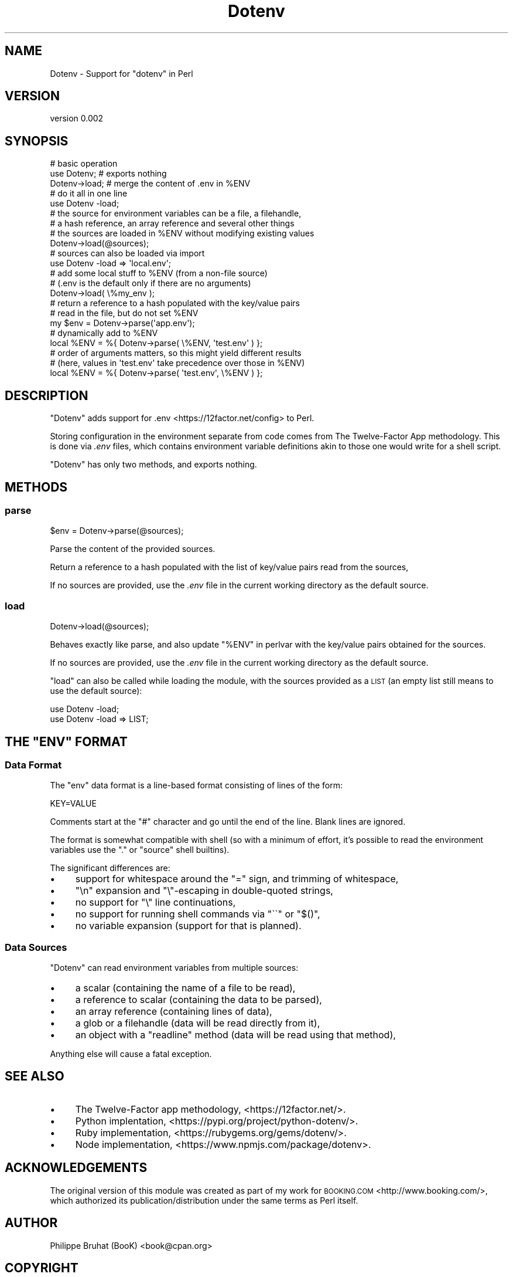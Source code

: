.\" Automatically generated by Pod::Man 4.14 (Pod::Simple 3.42)
.\"
.\" Standard preamble:
.\" ========================================================================
.de Sp \" Vertical space (when we can't use .PP)
.if t .sp .5v
.if n .sp
..
.de Vb \" Begin verbatim text
.ft CW
.nf
.ne \\$1
..
.de Ve \" End verbatim text
.ft R
.fi
..
.\" Set up some character translations and predefined strings.  \*(-- will
.\" give an unbreakable dash, \*(PI will give pi, \*(L" will give a left
.\" double quote, and \*(R" will give a right double quote.  \*(C+ will
.\" give a nicer C++.  Capital omega is used to do unbreakable dashes and
.\" therefore won't be available.  \*(C` and \*(C' expand to `' in nroff,
.\" nothing in troff, for use with C<>.
.tr \(*W-
.ds C+ C\v'-.1v'\h'-1p'\s-2+\h'-1p'+\s0\v'.1v'\h'-1p'
.ie n \{\
.    ds -- \(*W-
.    ds PI pi
.    if (\n(.H=4u)&(1m=24u) .ds -- \(*W\h'-12u'\(*W\h'-12u'-\" diablo 10 pitch
.    if (\n(.H=4u)&(1m=20u) .ds -- \(*W\h'-12u'\(*W\h'-8u'-\"  diablo 12 pitch
.    ds L" ""
.    ds R" ""
.    ds C` ""
.    ds C' ""
'br\}
.el\{\
.    ds -- \|\(em\|
.    ds PI \(*p
.    ds L" ``
.    ds R" ''
.    ds C`
.    ds C'
'br\}
.\"
.\" Escape single quotes in literal strings from groff's Unicode transform.
.ie \n(.g .ds Aq \(aq
.el       .ds Aq '
.\"
.\" If the F register is >0, we'll generate index entries on stderr for
.\" titles (.TH), headers (.SH), subsections (.SS), items (.Ip), and index
.\" entries marked with X<> in POD.  Of course, you'll have to process the
.\" output yourself in some meaningful fashion.
.\"
.\" Avoid warning from groff about undefined register 'F'.
.de IX
..
.nr rF 0
.if \n(.g .if rF .nr rF 1
.if (\n(rF:(\n(.g==0)) \{\
.    if \nF \{\
.        de IX
.        tm Index:\\$1\t\\n%\t"\\$2"
..
.        if !\nF==2 \{\
.            nr % 0
.            nr F 2
.        \}
.    \}
.\}
.rr rF
.\" ========================================================================
.\"
.IX Title "Dotenv 3pm"
.TH Dotenv 3pm "2019-03-20" "perl v5.34.0" "User Contributed Perl Documentation"
.\" For nroff, turn off justification.  Always turn off hyphenation; it makes
.\" way too many mistakes in technical documents.
.if n .ad l
.nh
.SH "NAME"
Dotenv \- Support for "dotenv" in Perl
.SH "VERSION"
.IX Header "VERSION"
version 0.002
.SH "SYNOPSIS"
.IX Header "SYNOPSIS"
.Vb 3
\&    # basic operation
\&    use Dotenv;      # exports nothing
\&    Dotenv\->load;    # merge the content of .env in %ENV
\&
\&    # do it all in one line
\&    use Dotenv \-load;
\&
\&    # the source for environment variables can be a file, a filehandle,
\&    # a hash reference, an array reference and several other things
\&    # the sources are loaded in %ENV without modifying existing values
\&    Dotenv\->load(@sources);
\&
\&    # sources can also be loaded via import
\&    use Dotenv \-load => \*(Aqlocal.env\*(Aq;
\&
\&    # add some local stuff to %ENV (from a non\-file source)
\&    # (.env is the default only if there are no arguments)
\&    Dotenv\->load( \e%my_env );
\&
\&    # return a reference to a hash populated with the key/value pairs
\&    # read in the file, but do not set %ENV
\&    my $env = Dotenv\->parse(\*(Aqapp.env\*(Aq);
\&
\&    # dynamically add to %ENV
\&    local %ENV = %{ Dotenv\->parse( \e%ENV, \*(Aqtest.env\*(Aq ) };
\&
\&    # order of arguments matters, so this might yield different results
\&    # (here, values in \*(Aqtest.env\*(Aq take precedence over those in %ENV)
\&    local %ENV = %{ Dotenv\->parse( \*(Aqtest.env\*(Aq, \e%ENV ) };
.Ve
.SH "DESCRIPTION"
.IX Header "DESCRIPTION"
\&\f(CW\*(C`Dotenv\*(C'\fR adds support for .env <https://12factor.net/config> to Perl.
.PP
Storing configuration in the environment separate from code comes from
The Twelve-Factor App methodology. This is done via \fI.env\fR files, which
contains environment variable definitions akin to those one would write
for a shell script.
.PP
\&\f(CW\*(C`Dotenv\*(C'\fR has only two methods, and exports nothing.
.SH "METHODS"
.IX Header "METHODS"
.SS "parse"
.IX Subsection "parse"
.Vb 1
\&    $env = Dotenv\->parse(@sources);
.Ve
.PP
Parse the content of the provided sources.
.PP
Return a reference to a hash populated with the list of key/value pairs
read from the sources,
.PP
If no sources are provided, use the \fI.env\fR file in the current working
directory as the default source.
.SS "load"
.IX Subsection "load"
.Vb 1
\&    Dotenv\->load(@sources);
.Ve
.PP
Behaves exactly like parse, and also update \*(L"%ENV\*(R" in perlvar with the
key/value pairs obtained for the sources.
.PP
If no sources are provided, use the \fI.env\fR file in the current working
directory as the default source.
.PP
\&\f(CW\*(C`load\*(C'\fR can also be called while loading the module, with the sources
provided as a \s-1LIST\s0 (an empty list still means to use the default source):
.PP
.Vb 1
\&    use Dotenv \-load;
\&
\&    use Dotenv \-load => LIST;
.Ve
.ie n .SH "THE ""ENV"" FORMAT"
.el .SH "THE ``ENV'' FORMAT"
.IX Header "THE ENV FORMAT"
.SS "Data Format"
.IX Subsection "Data Format"
The \*(L"env\*(R" data format is a line-based format consisting of lines of
the form:
.PP
.Vb 1
\&    KEY=VALUE
.Ve
.PP
Comments start at the \f(CW\*(C`#\*(C'\fR character and go until the end of the line.
Blank lines are ignored.
.PP
The format is somewhat compatible with shell (so with a minimum of
effort, it's possible to read the environment variables use the
\&\f(CW\*(C`.\*(C'\fR or \f(CW\*(C`source\*(C'\fR shell builtins).
.PP
The significant differences are:
.IP "\(bu" 4
support for whitespace around the \f(CW\*(C`=\*(C'\fR sign, and trimming of whitespace,
.IP "\(bu" 4
\&\f(CW\*(C`\en\*(C'\fR expansion and \f(CW\*(C`\e\*(C'\fR\-escaping in double-quoted strings,
.IP "\(bu" 4
no support for \f(CW\*(C`\e\*(C'\fR line continuations,
.IP "\(bu" 4
no support for running shell commands via \f(CW\*(C`\`\`\*(C'\fR or \f(CW\*(C`$()\*(C'\fR,
.IP "\(bu" 4
no variable expansion (support for that is planned).
.SS "Data Sources"
.IX Subsection "Data Sources"
\&\f(CW\*(C`Dotenv\*(C'\fR can read environment variables from multiple sources:
.IP "\(bu" 4
a scalar (containing the name of a file to be read),
.IP "\(bu" 4
a reference to scalar (containing the data to be parsed),
.IP "\(bu" 4
an array reference (containing lines of data),
.IP "\(bu" 4
a glob or a filehandle (data will be read directly from it),
.IP "\(bu" 4
an object with a \f(CW\*(C`readline\*(C'\fR method (data will be read using that method),
.PP
Anything else will cause a fatal exception.
.SH "SEE ALSO"
.IX Header "SEE ALSO"
.IP "\(bu" 4
The Twelve-Factor app methodology, <https://12factor.net/>.
.IP "\(bu" 4
Python implentation, <https://pypi.org/project/python\-dotenv/>.
.IP "\(bu" 4
Ruby implementation, <https://rubygems.org/gems/dotenv/>.
.IP "\(bu" 4
Node implementation, <https://www.npmjs.com/package/dotenv>.
.SH "ACKNOWLEDGEMENTS"
.IX Header "ACKNOWLEDGEMENTS"
The original version of this module was created as part of my work
for \s-1BOOKING.COM\s0 <http://www.booking.com/>, which authorized its
publication/distribution under the same terms as Perl itself.
.SH "AUTHOR"
.IX Header "AUTHOR"
Philippe Bruhat (BooK) <book@cpan.org>
.SH "COPYRIGHT"
.IX Header "COPYRIGHT"
Copyright 2019 Philippe Bruhat (BooK), all rights reserved.
.SH "LICENSE"
.IX Header "LICENSE"
This program is free software; you can redistribute it and/or modify it
under the same terms as Perl itself.
